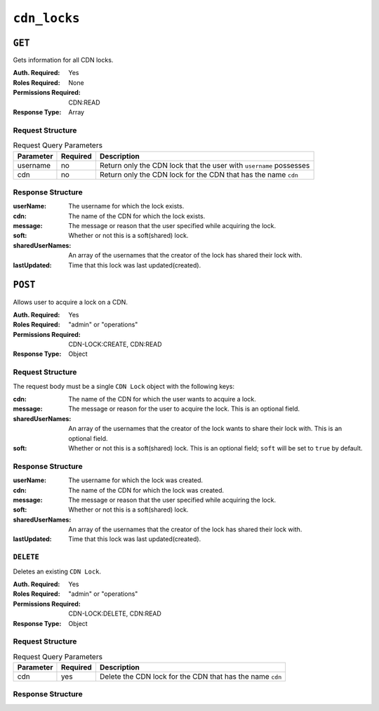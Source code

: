 ..
..
.. Licensed under the Apache License, Version 2.0 (the "License");
.. you may not use this file except in compliance with the License.
.. You may obtain a copy of the License at
..
..     http://www.apache.org/licenses/LICENSE-2.0
..
.. Unless required by applicable law or agreed to in writing, software
.. distributed under the License is distributed on an "AS IS" BASIS,
.. WITHOUT WARRANTIES OR CONDITIONS OF ANY KIND, either express or implied.
.. See the License for the specific language governing permissions and
.. limitations under the License.
..

.. _to-api-cdn-locks:

*****************
``cdn_locks``
*****************

``GET``
=======
Gets information for all CDN locks.

:Auth. Required: Yes
:Roles Required: None
:Permissions Required: CDN:READ
:Response Type:  Array

Request Structure
-----------------
.. table:: Request Query Parameters

	+---------------+----------+-----------------------------------------------------------------------------------+
	| Parameter     | Required | Description                                                                       |
	+===============+==========+===================================================================================+
	| username      | no       | Return only the CDN lock that the user with ``username`` possesses                |
	+---------------+----------+-----------------------------------------------------------------------------------+
	| cdn           | no       | Return only the CDN lock for the CDN that has the name ``cdn``                    |
	+---------------+----------+-----------------------------------------------------------------------------------+

Response Structure
------------------
:userName:         The username for which the lock exists.
:cdn:              The name of the CDN for which the lock exists.
:message:          The message or reason that the user specified while acquiring the lock.
:soft:             Whether or not this is a soft(shared) lock.
:sharedUserNames:  An array of the usernames that the creator of the lock has shared their lock with.
:lastUpdated:      Time that this lock was last updated(created).

.. code-block:: http
	:caption: Response Example

	HTTP/2 200
	Content-Type: application/json

	{ "response": [
		{
			"userName": "foo",
			"cdn": "bar",
			"message": "acquiring lock to snap CDN",
			"soft": true,
			"sharedUserNames": [
				"user1"
			],
			"lastUpdated": "2021-05-26T09:31:57-06:00"
		}
	]}

``POST``
========
Allows user to acquire a lock on a CDN.

:Auth. Required: Yes
:Roles Required: "admin" or "operations"
:Permissions Required: CDN-LOCK:CREATE, CDN:READ
:Response Type:  Object

Request Structure
-----------------
The request body must be a single ``CDN Lock`` object with the following keys:

:cdn:             The name of the CDN for which the user wants to acquire a lock.
:message:         The message or reason for the user to acquire the lock. This is an optional field.
:sharedUserNames: An array of the usernames that the creator of the lock wants to share their lock with. This is an optional field.
:soft:            Whether or not this is a soft(shared) lock. This is an optional field; ``soft`` will be set to ``true`` by default.

.. code-block:: http
	:caption: Request Example

	POST /api/5.0/cdn_locks HTTP/2
	Host: localhost:8443
	User-Agent: curl/7.64.2
	Accept: */*
	Cookie: mojolicious=...
	Content-Type: application/json
	Content-Length: 81

	{
		"cdn": "bar",
		"message": "acquiring lock to snap CDN",
		"sharedUserNames": [
				"user1"
		],
		"soft": true
	}

Response Structure
------------------
:userName:         The username for which the lock was created.
:cdn:              The name of the CDN for which the lock was created.
:message:          The message or reason that the user specified while acquiring the lock.
:soft:             Whether or not this is a soft(shared) lock.
:sharedUserNames:  An array of the usernames that the creator of the lock has shared their lock with.
:lastUpdated:      Time that this lock was last updated(created).

.. code-block:: http
	:caption: Response Example

	HTTP/2 201
	Access-Control-Allow-Credentials: true
	Access-Control-Allow-Headers: Origin, X-Requested-With, Content-Type, Accept, Set-Cookie, Cookie
	Access-Control-Allow-Methods: POST,GET,OPTIONS,PUT,DELETE
	Access-Control-Allow-Origin: *
	Content-Type: application/json
	Set-Cookie: mojolicious=...; Path=/; Expires=Wed, 26 May 2021 17:59:10 GMT; Max-Age=3600; HttpOnly
	Whole-Content-Sha512: IWjt4zhg4OlPDTfOebjMTS1uHsZ8LycEaHgSS3KHnmc6Vvmw5/S6q70CCnbAePV2x1bxKkVEifTIxfft8vq3sg==
	X-Server-Name: traffic_ops_golang/
	Date: Wed, 26 May 2021 16:59:10 GMT
	Content-Length: 204

	{ "alerts": [
		{
			"text": "soft CDN lock acquired!",
			"level":"success"
		}
	],
	"response": {
		"userName": "foo",
		"cdn": "bar",
		"message": "acquiring lock to snap CDN",
		"soft": true,
		"sharedUserNames": [
			"user1"
		],
		"lastUpdated": "2021-05-26T10:59:10-06:00"
	}}

``DELETE``
----------
Deletes an existing ``CDN Lock``.

:Auth. Required: Yes
:Roles Required: "admin" or "operations"
:Permissions Required: CDN-LOCK:DELETE, CDN:READ
:Response Type: Object

Request Structure
-----------------
.. table:: Request Query Parameters

	+---------------+----------+-----------------------------------------------------------------------------------+
	| Parameter     | Required | Description                                                                       |
	+===============+==========+===================================================================================+
	| cdn           | yes      | Delete the CDN lock for the CDN that has the name ``cdn``                         |
	+---------------+----------+-----------------------------------------------------------------------------------+

.. code-block:: http
	:caption: Request Example

	DELETE /api/5.0/cdn_locks?cdn=bar HTTP/2
	Host: localhost:8443
	User-Agent: curl/7.64.1
	Accept: */*
	Connection: keep-alive
	Cookie: mojolicious=...
	Content-Length: 0
	Content-Type: application/json

Response Structure
------------------

.. code-block:: http
	:caption: Response Example

	HTTP/2 200
	Access-Control-Allow-Credentials: true
	Access-Control-Allow-Headers: Origin, X-Requested-With, Content-Type, Accept, Set-Cookie, Cookie
	Access-Control-Allow-Methods: POST,GET,OPTIONS,PUT,DELETE
	Access-Control-Allow-Origin: *
	Content-Type: application/json
	Set-Cookie: mojolicious=...; Path=/; Expires=Wed, 26 May 2021 22:20:10 GMT; Max-Age=3600; HttpOnly
	Whole-Content-Sha512: p/M2OEmhaws6QLhzzoSBvpC5UnIM+/84RI1wO42PYXiyUKWnxoQQEtm4lkN+K5NOKIH+OkyUlI2ovQZP6lGOcg==
	X-Server-Name: traffic_ops_golang/
	Date: Wed, 26 May 2021 21:20:10 GMT
	Content-Length: 202

	{ "alerts": [
		{
			"text": "cdn lock deleted",
			"level":"success"
		}
	],
	"response": {
		"userName": "foo",
		"cdn": "bar",
		"message": "acquiring lock to snap CDN",
		"soft": true,
		"sharedUserNames": [
			"user1"
		],
		"lastUpdated": "2021-05-26T10:59:10-06:00"
	}}
